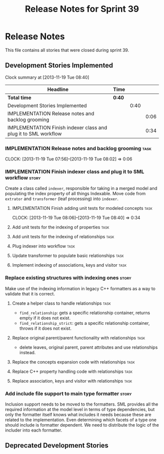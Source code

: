 #+title: Release Notes for Sprint 39
#+options: date:nil toc:nil author:nil num:nil
#+todo: ANALYSIS IMPLEMENTATION TESTING | COMPLETED CANCELLED
#+tags: story(s) epic(e) task(t) note(n) spike(p)

* Release Notes

This file contains all stories that were closed during sprint 39.

** Development Stories Implemented

#+begin: clocktable :maxlevel 3 :scope subtree
Clock summary at [2013-11-19 Tue 08:40]

| Headline                                                        | Time   |      |      |
|-----------------------------------------------------------------+--------+------+------|
| *Total time*                                                    | *0:40* |      |      |
|-----------------------------------------------------------------+--------+------+------|
| Development Stories Implemented                                 |        | 0:40 |      |
| IMPLEMENTATION Release notes and backlog grooming               |        |      | 0:06 |
| IMPLEMENTATION Finish indexer class and plug it to SML workflow |        |      | 0:34 |
#+end:

*** IMPLEMENTATION Release notes and backlog grooming                  :task:
    CLOCK: [2013-11-19 Tue 07:56]--[2013-11-19 Tue 08:02] =>  0:06

*** IMPLEMENTATION Finish indexer class and plug it to SML workflow   :story:

Create a class called =indexer=, responsible for taking in a merged
model and populating the index property of all things Indexable. Move
code from =extrator= and =transformer= (leaf processing) into
=indexer=.

**** IMPLEMENTATION Finish adding unit tests for  modeled concepts     :task:
     CLOCK: [2013-11-19 Tue 08:06]--[2013-11-19 Tue 08:40] =>  0:34

**** Add unit tests for the indexing of properties                     :task:
**** Add unit tests for the indexing of relationships                  :task:

**** Plug indexer into workflow                                        :task:
**** Update transformer to populate basic relationships                :task:
**** Implement indexing of associations, keys and visitor              :task:
*** Replace existing structures with indexing ones                    :story:

Make use of the indexing information in legacy C++ formatters as a way
to validate that it is correct.

**** Create a helper class to handle relationships                     :task:

- =find_relationship=: gets a specific relationship container, returns
  empty if it does not exist.
- =find_relationship_strict=: gets a specific relationship container,
  throws if it does not exist.

**** Replace original parent/parent functionality with relationships   :task:

- delete leaves, original parent, parent attributes and use
  relationships instead.

**** Replace the concepts expansion code with relationships            :task:
**** Replace C++ property handling code with relationships             :task:
**** Replace association, keys and visitor with relationships          :task:

*** Add include file support to main type formatter                   :story:

Inclusion support needs to be moved to the formatters. SML provides
all the required information at the model level in terms of type
dependencies, but only the formatter itself knows what includes it
needs because these are related to the implementation. Even
determining which facets of a type one should include is formatter
dependent. We need to distribute the logic of the includer into each
formatter.

** Deprecated Development Stories
